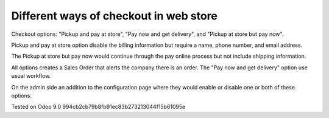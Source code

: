 Different ways of checkout in web store
=======================================

Checkout options: "Pickup and pay at store", "Pay now and get delivery", and "Pickup at store but pay now".

Pickup and pay at store option disable the billing information but require a name, phone number, and email address.

The Pickup at store but pay now would continue through the pay online process but not include shipping information.

All options creates a Sales Order that alerts the company there is an order. 
The "Pay now and get delivery" option use usual workflow.

On the admin side an addition to the configuration page where they would enable or disable one or both of these options.


Tested on Odoo 9.0 994cb2cb79b8fb91ec83b273213044f15b61095e
